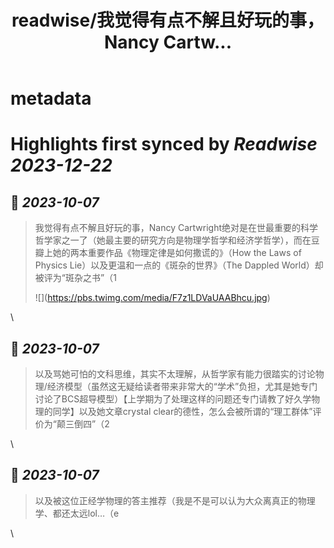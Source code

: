 :PROPERTIES:
:title: readwise/我觉得有点不解且好玩的事，Nancy Cartw...
:END:


* metadata
:PROPERTIES:
:author: [[PhilHoshea on Twitter]]
:full-title: "我觉得有点不解且好玩的事，Nancy Cartw..."
:category: [[tweets]]
:url: https://twitter.com/PhilHoshea/status/1710511541546823971
:image-url: https://pbs.twimg.com/profile_images/1649616926258368512/wHgo_a4u.jpg
:END:

* Highlights first synced by [[Readwise]] [[2023-12-22]]
** 📌 [[2023-10-07]]
#+BEGIN_QUOTE
我觉得有点不解且好玩的事，Nancy Cartwright绝对是在世最重要的科学哲学家之一了（她最主要的研究方向是物理学哲学和经济学哲学），而在豆瓣上她的两本重要作品《物理定律是如何撒谎的》（How the Laws of Physics Lie）以及更温和一点的《斑杂的世界》（The Dappled World）却被评为“斑杂之书”（1 

![](https://pbs.twimg.com/media/F7z1LDVaUAABhcu.jpg) 
#+END_QUOTE\
** 📌 [[2023-10-07]]
#+BEGIN_QUOTE
以及骂她可怕的文科思维，其实不太理解，从哲学家有能力很踏实的讨论物理/经济模型（虽然这无疑给读者带来非常大的“学术”负担，尤其是她专门讨论了BCS超导模型）【上学期为了处理这样的问题还专门请教了好久学物理的同学】以及她文章crystal clear的德性，怎么会被所谓的“理工群体”评价为“颠三倒四”（2 
#+END_QUOTE\
** 📌 [[2023-10-07]]
#+BEGIN_QUOTE
以及被这位正经学物理的答主推荐（我是不是可以认为大众离真正的物理学、都还太远lol…（e 
#+END_QUOTE\